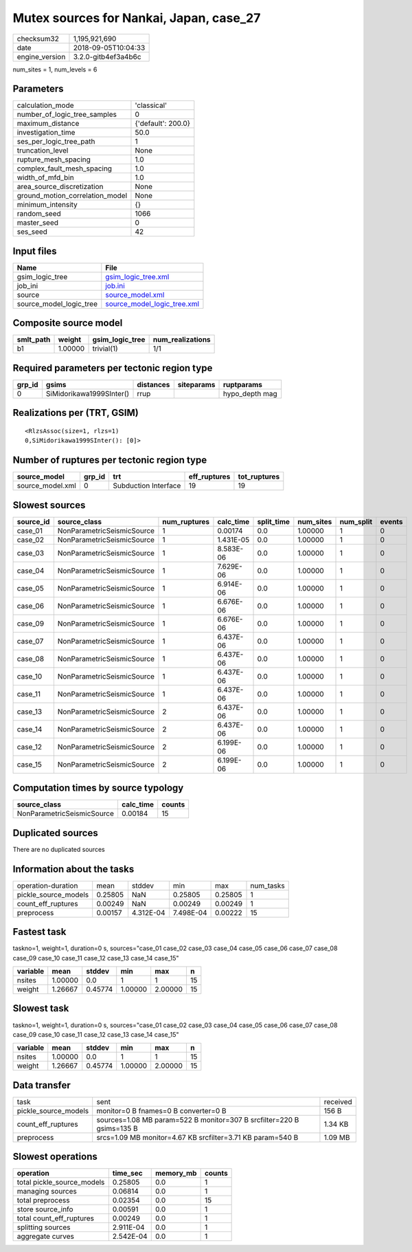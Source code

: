 Mutex sources for Nankai, Japan, case_27
========================================

============== ===================
checksum32     1,195,921,690      
date           2018-09-05T10:04:33
engine_version 3.2.0-gitb4ef3a4b6c
============== ===================

num_sites = 1, num_levels = 6

Parameters
----------
=============================== ==================
calculation_mode                'classical'       
number_of_logic_tree_samples    0                 
maximum_distance                {'default': 200.0}
investigation_time              50.0              
ses_per_logic_tree_path         1                 
truncation_level                None              
rupture_mesh_spacing            1.0               
complex_fault_mesh_spacing      1.0               
width_of_mfd_bin                1.0               
area_source_discretization      None              
ground_motion_correlation_model None              
minimum_intensity               {}                
random_seed                     1066              
master_seed                     0                 
ses_seed                        42                
=============================== ==================

Input files
-----------
======================= ============================================================
Name                    File                                                        
======================= ============================================================
gsim_logic_tree         `gsim_logic_tree.xml <gsim_logic_tree.xml>`_                
job_ini                 `job.ini <job.ini>`_                                        
source                  `source_model.xml <source_model.xml>`_                      
source_model_logic_tree `source_model_logic_tree.xml <source_model_logic_tree.xml>`_
======================= ============================================================

Composite source model
----------------------
========= ======= =============== ================
smlt_path weight  gsim_logic_tree num_realizations
========= ======= =============== ================
b1        1.00000 trivial(1)      1/1             
========= ======= =============== ================

Required parameters per tectonic region type
--------------------------------------------
====== ======================== ========= ========== ==============
grp_id gsims                    distances siteparams ruptparams    
====== ======================== ========= ========== ==============
0      SiMidorikawa1999SInter() rrup                 hypo_depth mag
====== ======================== ========= ========== ==============

Realizations per (TRT, GSIM)
----------------------------

::

  <RlzsAssoc(size=1, rlzs=1)
  0,SiMidorikawa1999SInter(): [0]>

Number of ruptures per tectonic region type
-------------------------------------------
================ ====== ==================== ============ ============
source_model     grp_id trt                  eff_ruptures tot_ruptures
================ ====== ==================== ============ ============
source_model.xml 0      Subduction Interface 19           19          
================ ====== ==================== ============ ============

Slowest sources
---------------
========= ========================== ============ ========= ========== ========= ========= ======
source_id source_class               num_ruptures calc_time split_time num_sites num_split events
========= ========================== ============ ========= ========== ========= ========= ======
case_01   NonParametricSeismicSource 1            0.00174   0.0        1.00000   1         0     
case_02   NonParametricSeismicSource 1            1.431E-05 0.0        1.00000   1         0     
case_03   NonParametricSeismicSource 1            8.583E-06 0.0        1.00000   1         0     
case_04   NonParametricSeismicSource 1            7.629E-06 0.0        1.00000   1         0     
case_05   NonParametricSeismicSource 1            6.914E-06 0.0        1.00000   1         0     
case_06   NonParametricSeismicSource 1            6.676E-06 0.0        1.00000   1         0     
case_09   NonParametricSeismicSource 1            6.676E-06 0.0        1.00000   1         0     
case_07   NonParametricSeismicSource 1            6.437E-06 0.0        1.00000   1         0     
case_08   NonParametricSeismicSource 1            6.437E-06 0.0        1.00000   1         0     
case_10   NonParametricSeismicSource 1            6.437E-06 0.0        1.00000   1         0     
case_11   NonParametricSeismicSource 1            6.437E-06 0.0        1.00000   1         0     
case_13   NonParametricSeismicSource 2            6.437E-06 0.0        1.00000   1         0     
case_14   NonParametricSeismicSource 2            6.437E-06 0.0        1.00000   1         0     
case_12   NonParametricSeismicSource 2            6.199E-06 0.0        1.00000   1         0     
case_15   NonParametricSeismicSource 2            6.199E-06 0.0        1.00000   1         0     
========= ========================== ============ ========= ========== ========= ========= ======

Computation times by source typology
------------------------------------
========================== ========= ======
source_class               calc_time counts
========================== ========= ======
NonParametricSeismicSource 0.00184   15    
========================== ========= ======

Duplicated sources
------------------
There are no duplicated sources

Information about the tasks
---------------------------
==================== ======= ========= ========= ======= =========
operation-duration   mean    stddev    min       max     num_tasks
pickle_source_models 0.25805 NaN       0.25805   0.25805 1        
count_eff_ruptures   0.00249 NaN       0.00249   0.00249 1        
preprocess           0.00157 4.312E-04 7.498E-04 0.00222 15       
==================== ======= ========= ========= ======= =========

Fastest task
------------
taskno=1, weight=1, duration=0 s, sources="case_01 case_02 case_03 case_04 case_05 case_06 case_07 case_08 case_09 case_10 case_11 case_12 case_13 case_14 case_15"

======== ======= ======= ======= ======= ==
variable mean    stddev  min     max     n 
======== ======= ======= ======= ======= ==
nsites   1.00000 0.0     1       1       15
weight   1.26667 0.45774 1.00000 2.00000 15
======== ======= ======= ======= ======= ==

Slowest task
------------
taskno=1, weight=1, duration=0 s, sources="case_01 case_02 case_03 case_04 case_05 case_06 case_07 case_08 case_09 case_10 case_11 case_12 case_13 case_14 case_15"

======== ======= ======= ======= ======= ==
variable mean    stddev  min     max     n 
======== ======= ======= ======= ======= ==
nsites   1.00000 0.0     1       1       15
weight   1.26667 0.45774 1.00000 2.00000 15
======== ======= ======= ======= ======= ==

Data transfer
-------------
==================== ===================================================================== ========
task                 sent                                                                  received
pickle_source_models monitor=0 B fnames=0 B converter=0 B                                  156 B   
count_eff_ruptures   sources=1.08 MB param=522 B monitor=307 B srcfilter=220 B gsims=135 B 1.34 KB 
preprocess           srcs=1.09 MB monitor=4.67 KB srcfilter=3.71 KB param=540 B            1.09 MB 
==================== ===================================================================== ========

Slowest operations
------------------
========================== ========= ========= ======
operation                  time_sec  memory_mb counts
========================== ========= ========= ======
total pickle_source_models 0.25805   0.0       1     
managing sources           0.06814   0.0       1     
total preprocess           0.02354   0.0       15    
store source_info          0.00591   0.0       1     
total count_eff_ruptures   0.00249   0.0       1     
splitting sources          2.911E-04 0.0       1     
aggregate curves           2.542E-04 0.0       1     
========================== ========= ========= ======